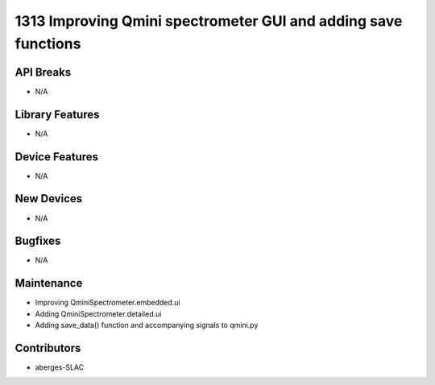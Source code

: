 1313 Improving Qmini spectrometer GUI and adding save functions
#################

API Breaks
----------
- N/A

Library Features
----------------
- N/A

Device Features
---------------
- N/A

New Devices
-----------
- N/A

Bugfixes
--------
- N/A

Maintenance
-----------
- Improving QminiSpectrometer.embedded.ui
- Adding QminiSpectrometer.detailed.ui
- Adding save_data() function and accompanying signals to qmini.py

Contributors
------------
- aberges-SLAC

